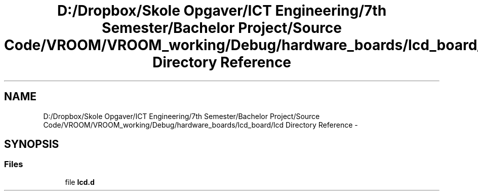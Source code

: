 .TH "D:/Dropbox/Skole Opgaver/ICT Engineering/7th Semester/Bachelor Project/Source Code/VROOM/VROOM_working/Debug/hardware_boards/lcd_board/lcd Directory Reference" 3 "Tue Dec 2 2014" "Version v0.01" "VROOM" \" -*- nroff -*-
.ad l
.nh
.SH NAME
D:/Dropbox/Skole Opgaver/ICT Engineering/7th Semester/Bachelor Project/Source Code/VROOM/VROOM_working/Debug/hardware_boards/lcd_board/lcd Directory Reference \- 
.SH SYNOPSIS
.br
.PP
.SS "Files"

.in +1c
.ti -1c
.RI "file \fBlcd\&.d\fP"
.br
.in -1c
